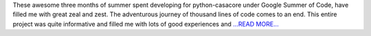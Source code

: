 .. title: GSoC final report
.. slug:
.. date: 2017-08-23 00:03:56 
.. tags: Casacore
.. author: Shibasis Patel
.. link: http://shibasisp.github.io/Gsoc-Final-report
.. description:
.. category: gsoc2017

These awesome three months of summer spent developing for python-casacore under Google Summer of Code, have filled me with great zeal and zest. The adventurous journey of thousand lines of code comes to an end. This entire project was quite informative and filled me with lots of good experiences and `...READ MORE... <http://shibasisp.github.io/Gsoc-Final-report>`__

